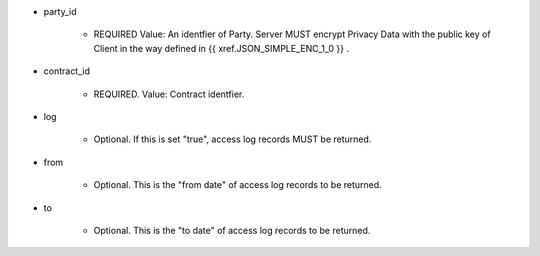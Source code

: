 * party_id

    * REQUIRED Value: An identfier of Party. Server MUST encrypt Privacy Data with the public key of Client in the way defined in {{ xref.JSON_SIMPLE_ENC_1_0 }} .

* contract_id

    * REQUIRED.  Value: Contract identfier.

* log

    * Optional. If this is set "true", access log records MUST be returned.

* from 
    
    * Optional. This is the "from date" of access log records to be returned. 

* to
    
    * Optional. This is the "to date" of access log records to be returned. 
